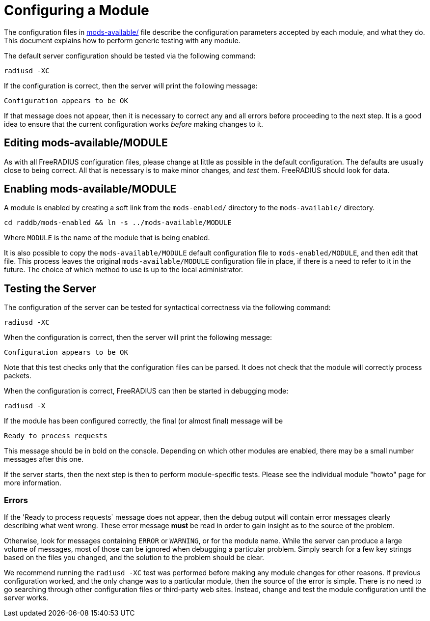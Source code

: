 = Configuring a Module

The configuration files in
xref:raddb:mods-available/index.adoc[mods-available/] file describe
the configuration parameters accepted by each module, and what they
do.  This document explains how to perform generic testing with any
module.

The default server configuration should be tested via the following command:

[source,shell]
----
radiusd -XC
----

If the configuration is correct, then the server will print the
following message:

[source,log]
----
Configuration appears to be OK
----

If that message does not appear, then it is necessary to correct any
and all errors before proceeding to the next step.  It is a good idea
to ensure that the current configuration works _before_ making changes
to it.

== Editing mods-available/MODULE

As with all FreeRADIUS configuration files, please change at little as
possible in the default configuration.  The defaults are usually close
to being correct.  All that is necessary is to make minor changes, and
_test_ them.  FreeRADIUS should look for data.

== Enabling mods-available/MODULE

A module is enabled by creating a soft link from the `mods-enabled/`
directory to the `mods-available/` directory.

[source,shell]
----
cd raddb/mods-enabled && ln -s ../mods-available/MODULE
----

Where `MODULE` is the name of the module that is being enabled.

It is also possible to copy the `mods-available/MODULE` default
configuration file to `mods-enabled/MODULE`, and then edit that file.
This process leaves the original `mods-available/MODULE` configuration
file in place, if there is a need to refer to it in the future.  The
choice of which method to use is up to the local administrator.

== Testing the Server

The configuration of the server can be tested for syntactical
correctness via the following command:

[source,shell]
----
radiusd -XC
----

When the configuration is correct, then the server will print the
following message:

[source,log]
----
Configuration appears to be OK
----

Note that this test checks only that the configuration files can be
parsed.  It does not check that the module will correctly process packets.

When the configuration is correct, FreeRADIUS can then be started in debugging mode:

[source,shell]
----
radiusd -X
----

If the module has been configured correctly, the final (or almost
final) message will be

[source,log]
----
Ready to process requests
----

This message should be in bold on the console.  Depending on which
other modules are enabled, there may be a small number messages after
this one.

If the server starts, then the next step is then to perform
module-specific tests.  Please see the individual module "howto" page
for more information.

=== Errors

If the 'Ready to process requests` message does not appear, then the
debug output will contain error messages clearly describing what went
wrong.  These error message *must* be read in order to gain insight as
to the source of the problem.

Otherwise, look for messages containing `ERROR` or `WARNING`, or for
the module name.  While the server can produce a large volume of
messages, most of those can be ignored when debugging a particular
problem.  Simply search for a few key strings based on the files you
changed, and the solution to the problem should be clear.

We recommend running the `radiusd -XC` test was performed before
making any module changes for other reasons.  If previous
configuration worked, and the only change was to a particular module,
then the source of the error is simple.  There is no need to go
searching through other configuration files or third-party web sites.
Instead, change and test the module configuration until the server
works.
